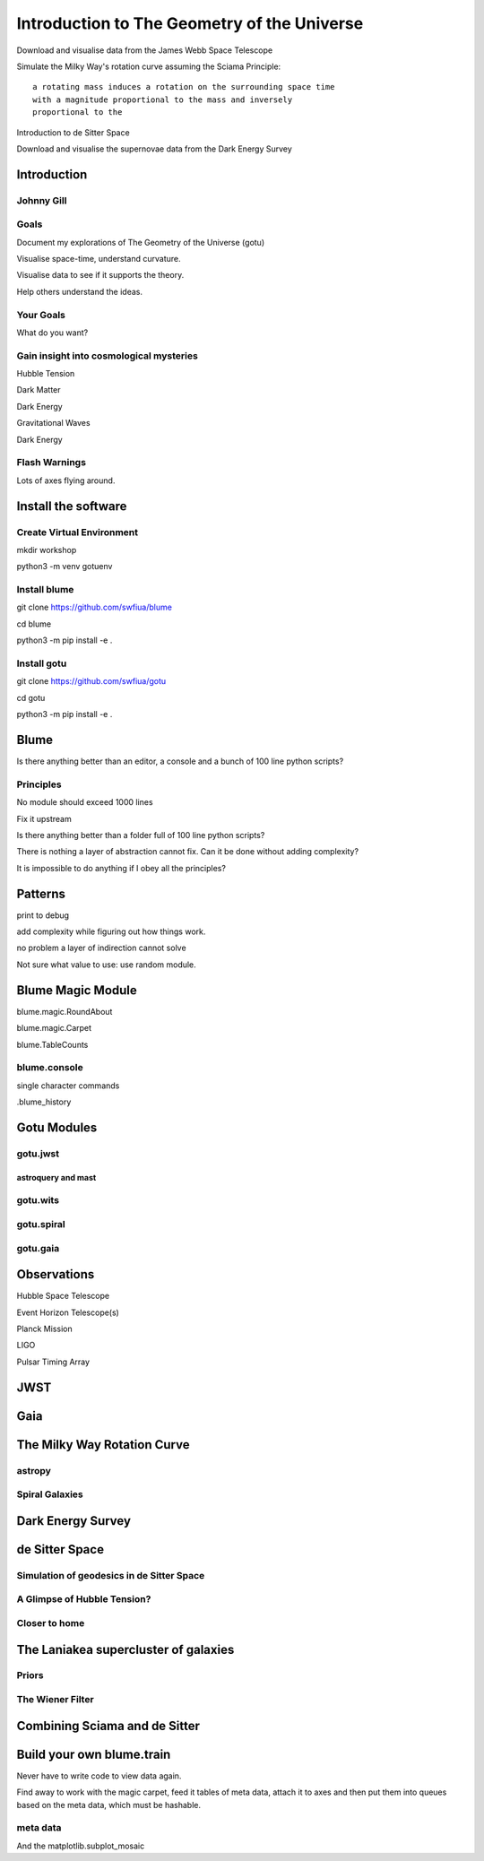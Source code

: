 ==============================================
 Introduction to The Geometry of the Universe
==============================================

Download and visualise data from the James Webb Space Telescope

Simulate the Milky Way's rotation curve assuming the Sciama Principle::

   a rotating mass induces a rotation on the surrounding space time
   with a magnitude proportional to the mass and inversely
   proportional to the 

           
Introduction to de Sitter Space

Download and visualise the supernovae data from the Dark Energy Survey

.. image:: images/workshop.jpeg

           

Introduction
============

.. image:: images/gotu.png


Johnny Gill
-----------

.. image:: images/spanish2.png

Goals
-----

.. image:: images/zvr.png

Document my explorations of The Geometry of the Universe (gotu)

Visualise space-time, understand curvature.

Visualise data to see if it supports the theory.

Help others understand the ideas.

Your Goals
----------

What do you want?

Gain insight into cosmological mysteries
----------------------------------------

Hubble Tension

Dark Matter

Dark Energy

Gravitational Waves

Dark Energy


Flash Warnings
--------------

Lots of axes flying around.

Install the software
====================

Create Virtual Environment
--------------------------

mkdir workshop

python3 -m venv gotuenv

Install blume
-------------

git clone https://github.com/swfiua/blume

cd blume

python3 -m pip install -e .

Install gotu
------------

git clone https://github.com/swfiua/gotu

cd gotu

python3 -m pip install -e .


Blume
=====

Is there anything better than an editor, a console and a bunch of 100
line python scripts?

Principles
----------

No module should exceed 1000 lines

Fix it upstream

Is there anything better than a folder full of 100 line python
scripts?

There is nothing a layer of abstraction cannot fix.  Can it be done
without adding complexity?

It is impossible to do anything if I obey all the principles?


Patterns
========

print to debug

add complexity while figuring out how things work.

no problem a layer of indirection cannot solve

Not sure what value to use: use random module.

Blume Magic Module
==================

blume.magic.RoundAbout

blume.magic.Carpet

blume.TableCounts

blume.console
-------------

single character commands

.blume_history

Gotu Modules
============

gotu.jwst
---------

astroquery and mast
+++++++++++++++++++

gotu.wits
---------

gotu.spiral
-----------

gotu.gaia
---------

Observations
============

Hubble Space Telescope

Event Horizon Telescope(s)

Planck Mission

LIGO

Pulsar Timing Array

JWST
====

Gaia
====


The Milky Way Rotation Curve
============================

astropy
-------

Spiral Galaxies
---------------

Dark Energy Survey
==================

de Sitter Space
===============

Simulation of geodesics in de Sitter Space
------------------------------------------

A Glimpse of Hubble Tension?
----------------------------

Closer to home
--------------

The Laniakea supercluster of galaxies
=====================================

Priors
------

The Wiener Filter
-----------------

Combining Sciama and de Sitter
==============================


Build your own blume.train
==========================

Never have to write code to view data again.

Find away to work with the magic carpet, feed it tables of meta data,
attach it to axes and then put them into queues based on the meta
data, which must be hashable.

meta data
---------

And the matplotlib.subplot_mosaic
